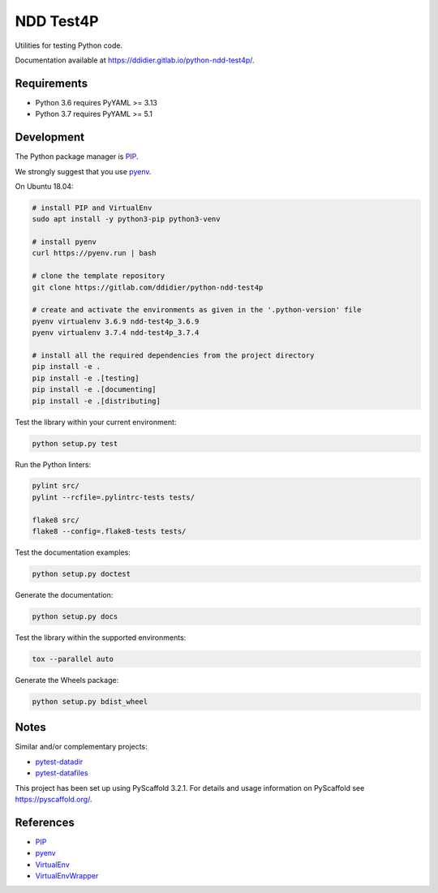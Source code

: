 ##########
NDD Test4P
##########

|pipeline| |coverage|

.. |pipeline| image:: https://gitlab.com/ddidier/python-ndd-test4p/badges/master/pipeline.svg
    :target: https://gitlab.com/ddidier/python-ndd-test4p/commits/master
    :alt: Pipeline Status

.. |coverage| image:: https://gitlab.com/ddidier/python-ndd-test4p/badges/master/coverage.svg
    :target: https://gitlab.com/ddidier/python-ndd-test4p/commits/master
    :alt: Coverage Report


Utilities for testing Python code.

Documentation available at https://ddidier.gitlab.io/python-ndd-test4p/.


Requirements
============

- Python 3.6 requires PyYAML >= 3.13
- Python 3.7 requires PyYAML >= 5.1


Development
===========

The Python package manager is `PIP`_.

We strongly suggest that you use `pyenv`_.

On Ubuntu 18.04:

.. code-block:: shell

    # install PIP and VirtualEnv
    sudo apt install -y python3-pip python3-venv

    # install pyenv
    curl https://pyenv.run | bash

    # clone the template repository
    git clone https://gitlab.com/ddidier/python-ndd-test4p

    # create and activate the environments as given in the '.python-version' file
    pyenv virtualenv 3.6.9 ndd-test4p_3.6.9
    pyenv virtualenv 3.7.4 ndd-test4p_3.7.4

    # install all the required dependencies from the project directory
    pip install -e .
    pip install -e .[testing]
    pip install -e .[documenting]
    pip install -e .[distributing]

Test the library within your current environment:

.. code-block:: shell

    python setup.py test

Run the Python linters:

.. code-block:: shell

    pylint src/
    pylint --rcfile=.pylintrc-tests tests/

    flake8 src/
    flake8 --config=.flake8-tests tests/

Test the documentation examples:

.. code-block:: shell

    python setup.py doctest

Generate the documentation:

.. code-block:: shell

    python setup.py docs

Test the library within the supported environments:

.. code-block:: shell

    tox --parallel auto

Generate the Wheels package:

.. code-block:: shell

    python setup.py bdist_wheel


Notes
=====

Similar and/or complementary projects:

- `pytest-datadir <https://pypi.org/project/pytest-datadir/>`_
- `pytest-datafiles <https://pypi.org/project/pytest-datafiles/>`_

This project has been set up using PyScaffold 3.2.1.
For details and usage information on PyScaffold see https://pyscaffold.org/.


References
==========

.. _PIP: https://en.wikipedia.org/wiki/Pip_(package_manager)
.. _pyenv: https://github.com/pyenv/pyenv
.. _VirtualEnv: https://virtualenv.pypa.io/
.. _VirtualEnvWrapper: https://virtualenvwrapper.readthedocs.io/

- `PIP`_
- `pyenv`_
- `VirtualEnv`_
- `VirtualEnvWrapper`_
